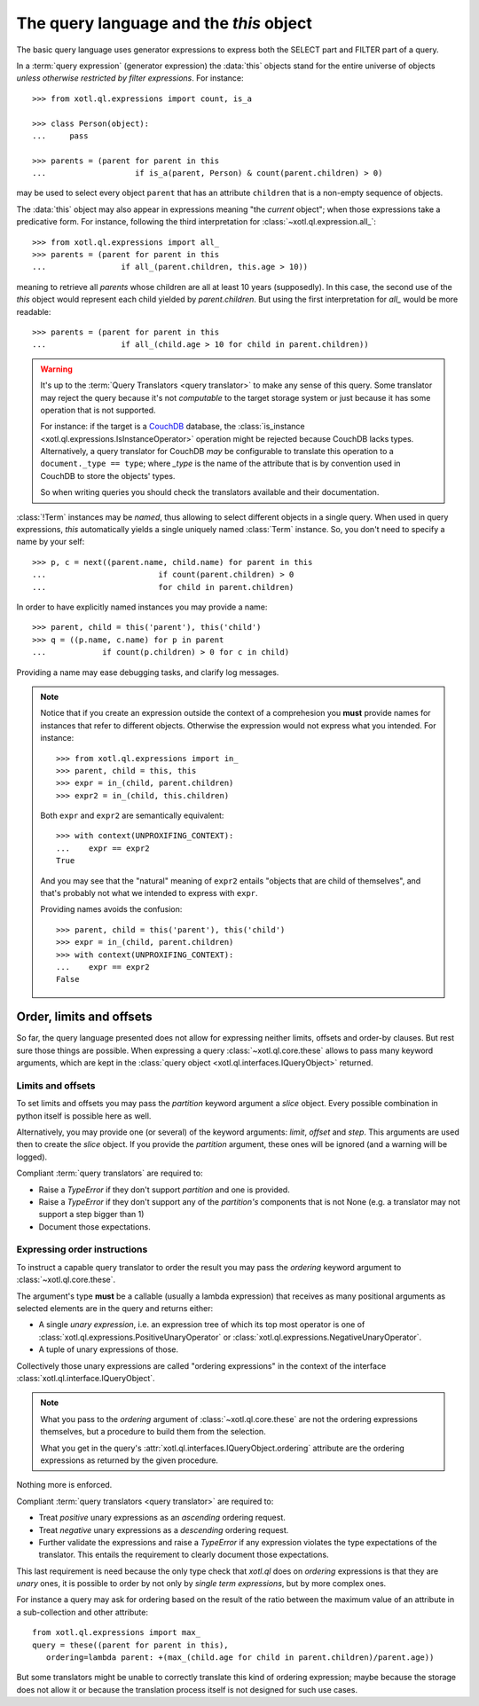 .. _query-lang:

========================================
The query language and the `this` object
========================================

The basic query language uses generator expressions to express both the SELECT
part and FILTER part of a query.

In a :term:`query expression` (generator expression) the :data:`this` objects
stand for the entire universe of objects *unless otherwise restricted by filter
expressions*. For instance::

    >>> from xotl.ql.expressions import count, is_a

    >>> class Person(object):
    ...     pass

    >>> parents = (parent for parent in this
    ...                   if is_a(parent, Person) & count(parent.children) > 0)

may be used to select every object ``parent`` that has an attribute
``children`` that is a non-empty sequence of objects.

The :data:`this` object may also appear in expressions meaning "the *current*
object"; when those expressions take a predicative form. For instance,
following the third interpretation for :class:`~xotl.ql.expression.all_`::

    >>> from xotl.ql.expressions import all_
    >>> parents = (parent for parent in this
    ...                if all_(parent.children, this.age > 10))

meaning to retrieve all `parents` whose children are all at least 10 years
(supposedly). In this case, the second use of the `this` object would represent
each child yielded by `parent.children`. But using the first interpretation for
`all_` would be more readable::

    >>> parents = (parent for parent in this
    ...                if all_(child.age > 10 for child in parent.children))


.. warning::

   It's up to the :term:`Query Translators <query translator>` to make any
   sense of this query. Some translator may reject the query because it's not
   *computable* to the target storage system or just because it has some
   operation that is not supported.

   For instance: if the target is a CouchDB_ database, the :class:`is_instance
   <xotl.ql.expressions.IsInstanceOperator>` operation might be rejected
   because CouchDB lacks types. Alternatively, a query translator for CouchDB
   *may* be configurable to translate this operation to a ``document._type ==
   type``; where `_type` is the name of the attribute that is by convention
   used in CouchDB to store the objects' types.

   So when writing queries you should check the translators available and their
   documentation.


:class:`!Term` instances may be *named*, thus allowing to select different
objects in a single query. When used in query expressions, `this` automatically
yields a single uniquely named :class:`Term` instance. So, you don't need to
specify a name by your self::

    >>> p, c = next((parent.name, child.name) for parent in this
    ...                        if count(parent.children) > 0
    ...                        for child in parent.children)

In order to have explicitly named instances you may provide a name::

    >>> parent, child = this('parent'), this('child')
    >>> q = ((p.name, c.name) for p in parent
    ...            if count(p.children) > 0 for c in child)

Providing a name may ease debugging tasks, and clarify log messages.

.. note::

   Notice that if you create an expression outside the context of a
   comprehesion you **must** provide names for instances that refer to
   different objects.  Otherwise the expression would not express what you
   intended. For instance::

     >>> from xotl.ql.expressions import in_
     >>> parent, child = this, this
     >>> expr = in_(child, parent.children)
     >>> expr2 = in_(child, this.children)

   Both ``expr`` and ``expr2`` are semantically equivalent::

     >>> with context(UNPROXIFING_CONTEXT):
     ...    expr == expr2
     True

   And you may see that the "natural" meaning of ``expr2`` entails "objects
   that are child of themselves", and that's probably not what we intended to
   express with ``expr``.

   Providing names avoids the confusion::

     >>> parent, child = this('parent'), this('child')
     >>> expr = in_(child, parent.children)
     >>> with context(UNPROXIFING_CONTEXT):
     ...    expr == expr2
     False


Order, limits and offsets
=========================

So far, the query language presented does not allow for expressing neither
limits, offsets and order-by clauses. But rest sure those things are
possible. When expressing a query :class:`~xotl.ql.core.these` allows to pass
many keyword arguments, which are kept in the :class:`query object
<xotl.ql.interfaces.IQueryObject>` returned.


Limits and offsets
------------------

To set limits and offsets you may pass the `partition` keyword argument a
`slice` object. Every possible combination in python itself is possible here as
well.

Alternatively, you may provide one (or several) of the keyword arguments:
`limit`, `offset` and `step`. This arguments are used then to create the
`slice` object. If you provide the `partition` argument, these ones will be
ignored (and a warning will be logged).

Compliant :term:`query translators` are required to:

- Raise a `TypeError` if they don't support `partition` and one is provided.

- Raise a `TypeError` if they don't support any of the `partition's` components
  that is not None (e.g. a translator may not support a step bigger than 1)

- Document those expectations.


.. _ordering-expressions:

Expressing order instructions
-----------------------------

To instruct a capable query translator to order the result you may pass the
`ordering` keyword argument to :class:`~xotl.ql.core.these`.

The argument's type **must** be a callable (usually a lambda expression) that
receives as many positional arguments as selected elements are in the query and
returns either:

- A single *unary expression*, i.e. an expression tree of which its top most
  operator is one of :class:`xotl.ql.expressions.PositiveUnaryOperator` or
  :class:`xotl.ql.expressions.NegativeUnaryOperator`.

- A tuple of unary expressions of those.

Collectively those unary expressions are called "ordering expressions" in the
context of the interface :class:`xotl.ql.interface.IQueryObject`.

.. note::

   What you pass to the `ordering` argument of :class:`~xotl.ql.core.these` are
   not the ordering expressions themselves, but a procedure to build them from
   the selection.

   What you get in the query's :attr:`xotl.ql.interfaces.IQueryObject.ordering`
   attribute are the ordering expressions as returned by the given procedure.

Nothing more is enforced.

Compliant :term:`query translators <query translator>` are required to:

- Treat *positive* unary expressions as an *ascending* ordering request.

- Treat *negative* unary expressions as a *descending* ordering request.

- Further validate the expressions and raise a `TypeError` if any expression
  violates the type expectations of the translator. This entails the
  requirement to clearly document those expectations.

This last requirement is need because the only type check that `xotl.ql` does
on `ordering` expressions is that they are *unary* ones, it is possible to
order by not only by *single term expressions*, but by more complex ones.

For instance a query may ask for ordering based on the result of the ratio
between the maximum value of an attribute in a sub-collection and other
attribute::

     from xotl.ql.expressions import max_
     query = these((parent for parent in this),
        ordering=lambda parent: +(max_(child.age for child in parent.children)/parent.age))

But some translators might be unable to correctly translate this kind of
ordering expression; maybe because the storage does not allow it or because the
translation process itself is not designed for such use cases.


.. _CouchDB: http://couchdb.apache.org/
